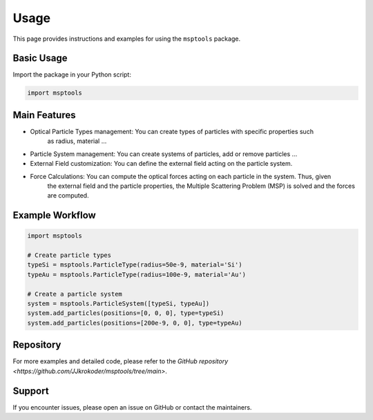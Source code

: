 ==========================
Usage
==========================

This page provides instructions and examples for using the ``msptools`` package.

Basic Usage
===========

Import the package in your Python script:

.. code-block:: python

    import msptools

Main Features
=============

- Optical Particle Types management: You can create types of particles with specific properties such 
    as radius, material ...
- Particle System management: You can create systems of particles, add or remove particles ...
- External Field customization: You can define the external field acting on the particle system.
- Force Calculations: You can compute the optical forces acting on each particle in the system. Thus, given
    the external field and the particle properties, the Multiple Scattering Problem (MSP) is solved and the forces
    are computed.

Example Workflow
================

.. code-block:: python

    import msptools

    # Create particle types
    typeSi = msptools.ParticleType(radius=50e-9, material='Si')
    typeAu = msptools.ParticleType(radius=100e-9, material='Au')

    # Create a particle system
    system = msptools.ParticleSystem([typeSi, typeAu])
    system.add_particles(positions=[0, 0, 0], type=typeSi)
    system.add_particles(positions=[200e-9, 0, 0], type=typeAu)

Repository
=============

For more examples and detailed code, please refer to the `GitHub repository <https://github.com/JJkrokoder/msptools/tree/main>`.

Support
=======

If you encounter issues, please open an issue on GitHub or contact the maintainers.